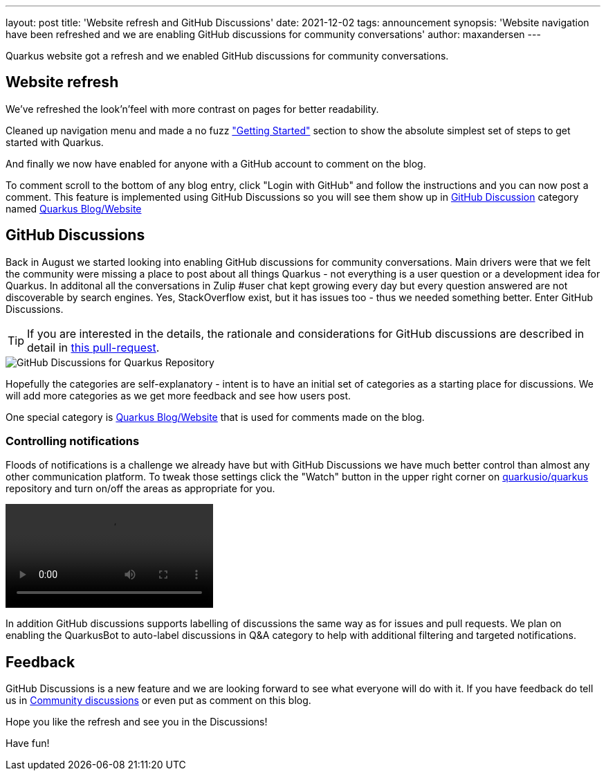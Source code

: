 ---
layout: post
title: 'Website refresh and GitHub Discussions'
date: 2021-12-02
tags: announcement
synopsis: 'Website navigation have been refreshed and we are enabling GitHub discussions for community conversations'
author: maxandersen
---

:imagesdir: /assets/images/posts/website-and-discussions

Quarkus website got a refresh and we enabled GitHub discussions for community conversations.

== Website refresh

We've refreshed the look'n'feel with more contrast on pages for better readability.

Cleaned up navigation menu and made a no fuzz link:/get-started/["Getting Started"] section to show the absolute simplest set of steps to get started with Quarkus.

And finally we now have enabled for anyone with a GitHub account to comment on the blog. 

To comment scroll to the bottom of any blog entry, click "Login with GitHub" and follow the instructions and you can now post a comment.  This feature is implemented using GitHub Discussions so you will see them show up in https://github.com/quarkusio/quarkus/discussions[GitHub Discussion] category named https://github.com/quarkusio/quarkus/discussions/categories/quarkus-blog-website[Quarkus Blog/Website]

== GitHub Discussions

Back in August we started looking into enabling GitHub discussions for community conversations. Main drivers were that we felt the community were missing a place to post about all things Quarkus - not everything is a user question or a development idea for Quarkus. In additonal all the conversations in Zulip #user chat kept growing every day but every question answered are not discoverable by search engines. Yes, StackOverflow exist, but it has issues too - thus we needed something better. Enter GitHub Discussions.

[TIP]
====
If you are interested in the details, the rationale and considerations for GitHub discussions are described in detail in https://github.com/quarkusio/quarkus/pull/19479[this pull-request].
====

image::githubdiscussions.png[GitHub Discussions for Quarkus Repository]

Hopefully the categories are self-explanatory - intent is to have an initial set of categories as a starting place for discussions. We will add more categories as we get more feedback and see how users post.

One special category is https://github.com/quarkusio/quarkus/discussions/categories/quarkus-blog-website[Quarkus Blog/Website] that is used for comments made on the blog.

=== Controlling notifications

Floods of notifications is a challenge we already have but with GitHub Discussions we have much better control than almost any other communication platform. To tweak those settings click the "Watch" button in the upper right corner on https://github.com/quarkusio/quarkus[quarkusio/quarkus] repository and turn on/off the areas as appropriate for you.

video::githubnotifications.mp4[opts=autoplay]

In addition GitHub discussions supports labelling of discussions the same way as for issues and pull requests. We plan on enabling the QuarkusBot to auto-label discussions in Q&A category to help with additional filtering and targeted notifications.

== Feedback

GitHub Discussions is a new feature and we are looking forward to see what everyone will do with it. If you have feedback do tell us in https://github.com/quarkusio/quarkus/discussions/categories/community[Community discussions] or even put as comment on this blog.

Hope you like the refresh and see you in the Discussions!

Have fun!



